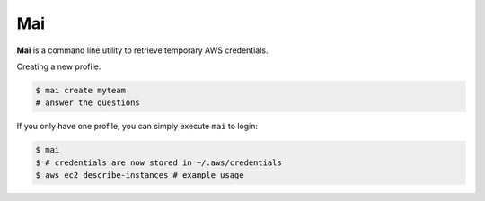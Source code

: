 .. _mai:

===
Mai
===

**Mai** is a command line utility to retrieve temporary AWS credentials.

Creating a new profile:

.. code-block:: bash

    $ mai create myteam
    # answer the questions


If you only have one profile, you can simply execute ``mai`` to login:

.. code-block:: bash

    $ mai
    $ # credentials are now stored in ~/.aws/credentials
    $ aws ec2 describe-instances # example usage
